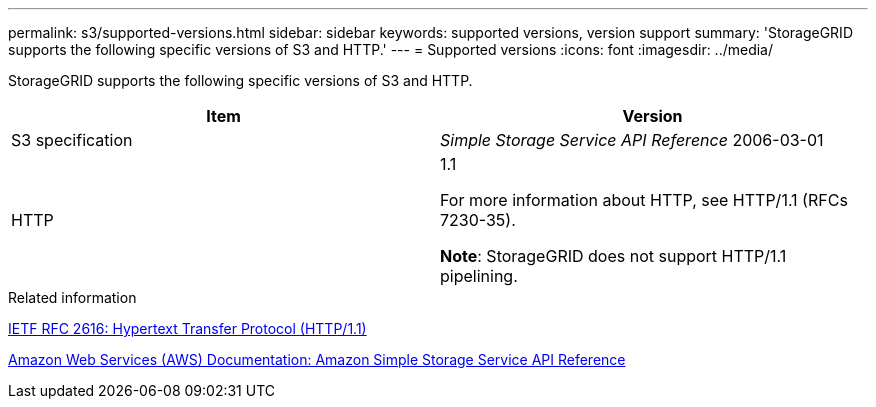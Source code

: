 ---
permalink: s3/supported-versions.html
sidebar: sidebar
keywords: supported versions, version support
summary: 'StorageGRID supports the following specific versions of S3 and HTTP.'
---
= Supported versions
:icons: font
:imagesdir: ../media/

[.lead]
StorageGRID supports the following specific versions of S3 and HTTP.

[options="header"]
|===
| Item| Version
a|
S3 specification

a|
_Simple Storage Service API Reference_ 2006-03-01

a|
HTTP

a|
1.1

For more information about HTTP, see HTTP/1.1 (RFCs 7230-35).

*Note*: StorageGRID does not support HTTP/1.1 pipelining.

|===
.Related information

http://tools.ietf.org/html/rfc2616[IETF RFC 2616: Hypertext Transfer Protocol (HTTP/1.1)]

http://docs.aws.amazon.com/AmazonS3/latest/API/Welcome.html[Amazon Web Services (AWS) Documentation: Amazon Simple Storage Service API Reference]
